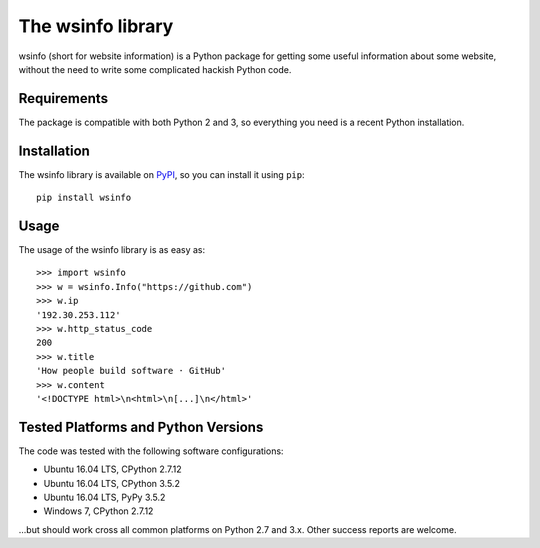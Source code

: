 The wsinfo library
==================

wsinfo (short for website information) is a Python package for getting some
useful information about some website, without the need to write some
complicated hackish Python code.

Requirements
------------

The package is compatible with both Python 2 and 3, so everything you need is
a recent Python installation.

Installation
------------

The wsinfo library is available on `PyPI <http://pypi.python.org/pypi/wsinfo>`_,
so you can install it using ``pip``::

    pip install wsinfo

Usage
-----

The usage of the wsinfo library is as easy as::

    >>> import wsinfo
    >>> w = wsinfo.Info("https://github.com")
    >>> w.ip
    '192.30.253.112'
    >>> w.http_status_code
    200
    >>> w.title
    'How people build software · GitHub'
    >>> w.content
    '<!DOCTYPE html>\n<html>\n[...]\n</html>'

Tested Platforms and Python Versions
------------------------------------

The code was tested with the following software configurations:

- Ubuntu 16.04 LTS, CPython 2.7.12
- Ubuntu 16.04 LTS, CPython 3.5.2
- Ubuntu 16.04 LTS, PyPy 3.5.2
- Windows 7, CPython 2.7.12

...but should work cross all common platforms on Python 2.7 and 3.x. Other
success reports are welcome.

